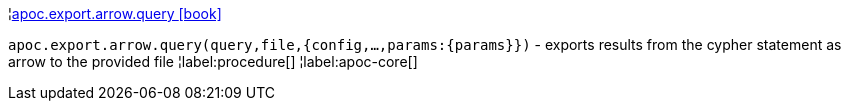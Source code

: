 ¦xref::overview/apoc.export.arrow/apoc.export.arrow.query.adoc[apoc.export.arrow.query icon:book[]] +

`apoc.export.arrow.query(query,file,{config,...,params:\{params}})` - exports results from the cypher statement as arrow to the provided file
¦label:procedure[]
¦label:apoc-core[]
